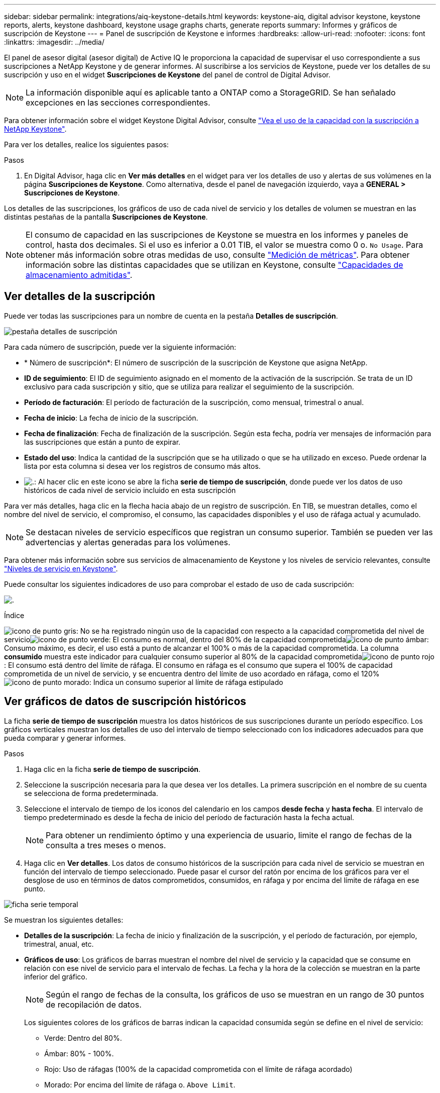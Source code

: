 ---
sidebar: sidebar 
permalink: integrations/aiq-keystone-details.html 
keywords: keystone-aiq, digital advisor keystone, keystone reports, alerts, keystone dashboard, keystone usage graphs charts, generate reports 
summary: Informes y gráficos de suscripción de Keystone 
---
= Panel de suscripción de Keystone e informes
:hardbreaks:
:allow-uri-read: 
:nofooter: 
:icons: font
:linkattrs: 
:imagesdir: ../media/


[role="lead"]
El panel de asesor digital (asesor digital) de Active IQ le proporciona la capacidad de supervisar el uso correspondiente a sus suscripciones a NetApp Keystone y de generar informes. Al suscribirse a los servicios de Keystone, puede ver los detalles de su suscripción y uso en el widget *Suscripciones de Keystone* del panel de control de Digital Advisor.


NOTE: La información disponible aquí es aplicable tanto a ONTAP como a StorageGRID. Se han señalado excepciones en las secciones correspondientes.

Para obtener información sobre el widget Keystone Digital Advisor, consulte https://docs.netapp.com/us-en/active-iq/view_keystone_capacity_utilization.html["Vea el uso de la capacidad con la suscripción a NetApp Keystone"^].

Para ver los detalles, realice los siguientes pasos:

.Pasos
. En Digital Advisor, haga clic en *Ver más detalles* en el widget para ver los detalles de uso y alertas de sus volúmenes en la página *Suscripciones de Keystone*. Como alternativa, desde el panel de navegación izquierdo, vaya a *GENERAL > Suscripciones de Keystone*.


Los detalles de las suscripciones, los gráficos de uso de cada nivel de servicio y los detalles de volumen se muestran en las distintas pestañas de la pantalla *Suscripciones de Keystone*.


NOTE: El consumo de capacidad en las suscripciones de Keystone se muestra en los informes y paneles de control, hasta dos decimales. Si el uso es inferior a 0.01 TIB, el valor se muestra como 0 o. `No Usage`. Para obtener más información sobre otras medidas de uso, consulte link:../concepts/metrics.html#metrics-measurement["Medición de métricas"]. Para obtener información sobre las distintas capacidades que se utilizan en Keystone, consulte link:../concepts/supported-storage-capacity.html["Capacidades de almacenamiento admitidas"].



== Ver detalles de la suscripción

Puede ver todas las suscripciones para un nombre de cuenta en la pestaña *Detalles de suscripción*.

image:aiq-ks-dtls.png["pestaña detalles de suscripción"]

Para cada número de suscripción, puede ver la siguiente información:

* * Número de suscripción*: El número de suscripción de la suscripción de Keystone que asigna NetApp.
* *ID de seguimiento*: El ID de seguimiento asignado en el momento de la activación de la suscripción. Se trata de un ID exclusivo para cada suscripción y sitio, que se utiliza para realizar el seguimiento de la suscripción.
* *Período de facturación*: El período de facturación de la suscripción, como mensual, trimestral o anual.
* *Fecha de inicio*: La fecha de inicio de la suscripción.
* *Fecha de finalización*: Fecha de finalización de la suscripción. Según esta fecha, podría ver mensajes de información para las suscripciones que están a punto de expirar.
* *Estado del uso*: Indica la cantidad de la suscripción que se ha utilizado o que se ha utilizado en exceso. Puede ordenar la lista por esta columna si desea ver los registros de consumo más altos.
* image:aiq-ks-time-icon.png["."]: Al hacer clic en este icono se abre la ficha *serie de tiempo de suscripción*, donde puede ver los datos de uso históricos de cada nivel de servicio incluido en esta suscripción


Para ver más detalles, haga clic en la flecha hacia abajo de un registro de suscripción. En TIB, se muestran detalles, como el nombre del nivel de servicio, el compromiso, el consumo, las capacidades disponibles y el uso de ráfaga actual y acumulado.


NOTE: Se destacan niveles de servicio específicos que registran un consumo superior. También se pueden ver las advertencias y alertas generadas para los volúmenes.

Para obtener más información sobre sus servicios de almacenamiento de Keystone y los niveles de servicio relevantes, consulte link:../concepts/service-levels.html["Niveles de servicio en Keystone"].

Puede consultar los siguientes indicadores de uso para comprobar el estado de uso de cada suscripción:

image:usage-indicator.png["."]

.Índice
image:icon-grey.png["icono de punto gris"]: No se ha registrado ningún uso de la capacidad con respecto a la capacidad comprometida del nivel de servicioimage:icon-green.png["icono de punto verde"]: El consumo es normal, dentro del 80% de la capacidad comprometidaimage:icon-amber.png["icono de punto ámbar"]: Consumo máximo, es decir, el uso está a punto de alcanzar el 100% o más de la capacidad comprometida. La columna *consumido* muestra este indicador para cualquier consumo superior al 80% de la capacidad comprometidaimage:icon-red.png["icono de punto rojo"]: El consumo está dentro del límite de ráfaga. El consumo en ráfaga es el consumo que supera el 100% de capacidad comprometida de un nivel de servicio, y se encuentra dentro del límite de uso acordado en ráfaga, como el 120%image:icon-purple.png["icono de punto morado"]: Indica un consumo superior al límite de ráfaga estipulado



== Ver gráficos de datos de suscripción históricos

La ficha *serie de tiempo de suscripción* muestra los datos históricos de sus suscripciones durante un período específico. Los gráficos verticales muestran los detalles de uso del intervalo de tiempo seleccionado con los indicadores adecuados para que pueda comparar y generar informes.

.Pasos
. Haga clic en la ficha *serie de tiempo de suscripción*.
. Seleccione la suscripción necesaria para la que desea ver los detalles. La primera suscripción en el nombre de su cuenta se selecciona de forma predeterminada.
. Seleccione el intervalo de tiempo de los iconos del calendario en los campos *desde fecha* y *hasta fecha*. El intervalo de tiempo predeterminado es desde la fecha de inicio del período de facturación hasta la fecha actual.
+

NOTE: Para obtener un rendimiento óptimo y una experiencia de usuario, limite el rango de fechas de la consulta a tres meses o menos.

. Haga clic en *Ver detalles*. Los datos de consumo históricos de la suscripción para cada nivel de servicio se muestran en función del intervalo de tiempo seleccionado. Puede pasar el cursor del ratón por encima de los gráficos para ver el desglose de uso en términos de datos comprometidos, consumidos, en ráfaga y por encima del límite de ráfaga en ese punto.


image:aiq-ks-subtime-2.png["ficha serie temporal"]

Se muestran los siguientes detalles:

* *Detalles de la suscripción*: La fecha de inicio y finalización de la suscripción, y el período de facturación, por ejemplo, trimestral, anual, etc.
* *Gráficos de uso*: Los gráficos de barras muestran el nombre del nivel de servicio y la capacidad que se consume en relación con ese nivel de servicio para el intervalo de fechas. La fecha y la hora de la colección se muestran en la parte inferior del gráfico.
+

NOTE: Según el rango de fechas de la consulta, los gráficos de uso se muestran en un rango de 30 puntos de recopilación de datos.

+
Los siguientes colores de los gráficos de barras indican la capacidad consumida según se define en el nivel de servicio:

+
** Verde: Dentro del 80%.
** Ámbar: 80% - 100%.
** Rojo: Uso de ráfagas (100% de la capacidad comprometida con el límite de ráfaga acordado)
** Morado: Por encima del límite de ráfaga o. `Above Limit`.
+

NOTE: Al pasar el ratón por encima de un gráfico de barras, puede ver los datos _Provisional usage_. Este es el uso registrado cuando los datos exactos del período de tiempo no están disponibles y se sustituyen por los datos disponibles en el punto de recopilación de datos anterior.



* *Corriente consumida*: Indicador de la capacidad consumida (en TIB) definido para el nivel de servicio. Este campo utiliza colores específicos para su uso:
+
** Gris: Ninguno.
** Verde: Dentro del 80% de la capacidad comprometida.
** Ámbar: Cualquier consumo superior al 80% de la capacidad comprometida.


* *Ráfaga actual*: Indicador de la capacidad consumida dentro o por encima del límite de ráfaga definido. Cualquier uso dentro del límite de ráfaga acordado, por ejemplo, un 20 % por encima de la capacidad comprometida se encuentra dentro del límite de ráfaga. Se considera un uso adicional por encima del límite de ráfaga. Este campo utiliza colores específicos para su uso:
+
** Gris: Ninguno.
** Rojo: Ráfaga.
** Morado: Por encima del límite de ráfaga.


* *Ráfaga acumulada*: Indicador para el uso acumulado de la ráfaga o la capacidad consumida calculada por mes para el período de facturación actual. El uso de ráfaga acumulado se calcula en función de la capacidad comprometida y consumida para un nivel de servicio: `(consumed - committed)/365.25/12`.
+

NOTE: Los indicadores *consumo actual*, *ráfaga actual* y *ráfaga acumulada* determinan el consumo con respecto al período de facturación de la suscripción y no se basan en el intervalo de fechas de la consulta.





== Ver detalles del sistema

En la ficha *Detalles del sistema*, puede ver el consumo y otros detalles de los volúmenes en ONTAP. Para StorageGRID, esta pestaña muestra los nodos y su uso individual en su entorno de almacenamiento de objetos.

.<strong> OLUME </strong>
[%collapsible]
====
Para ONTAP, la pestaña *Detalles del sistema* muestra información, como el uso de la capacidad, el tipo de volumen, el clúster, el agregado y el nivel de servicio de los volúmenes del entorno de almacenamiento gestionado por la suscripción a Keystone.

.Pasos
. Haga clic en la ficha *Detalles del sistema*.
. Seleccione el número de suscripción. De forma predeterminada, se selecciona el primer número de suscripción disponible.
+
Se muestran los detalles del volumen. Puede desplazarse por las columnas y obtener más información al pasar el ratón por los iconos de información situados junto a los encabezados de las columnas. Puede ordenar por las columnas y filtrar las listas para ver información específica.

+

NOTE: Puede copiar números de serie de nodos individuales haciendo clic en el botón *Copiar series de nodos*.



image:aiq-ks-sysdtls.png["pestaña detalles del sistema"]

====
.Nodos <strong> de bajo rendimiento y </strong> de consumo detallados
[%collapsible]
====
Para StorageGRID, esta pestaña muestra el uso físico de los nodos en el entorno de almacenamiento de objetos.

.Pasos
. Haga clic en la ficha *Detalles del sistema*.
. Seleccione el número de suscripción. De forma predeterminada, se selecciona el primer número de suscripción disponible. Al seleccionar el número de suscripción, se habilita el enlace de detalles del almacenamiento de objetos.
+
image:sg-link.png["Ventana emergente de StorageGRID"]

. Haga clic en el enlace para ver los nombres de los nodos y los detalles de uso físico de cada nodo.
+
image:sg-link-2.png["Ventana emergente de StorageGRID"]



====


== Generar informes

Puede generar y ver informes para los detalles de su suscripción, datos de uso históricos de un intervalo de tiempo y detalles del sistema desde cada una de las pestañas haciendo clic en el botón de descarga: image:download-icon.png["icono de descarga de informe"]

Los detalles se generan en formato CSV que se puede guardar para usarlo más adelante.

Un informe de ejemplo para la ficha *serie de tiempo de suscripción*, donde se convierten los datos gráficos:

image:report.png["csv del informe"]



== Ver las alertas

Las alertas de la consola envían mensajes de precaución que le permiten comprender los problemas que se producen en el entorno de almacenamiento.

Las alertas pueden ser de dos tipos:

* *Información*: Para problemas, como sus suscripciones que están a punto de finalizar, puede ver alertas de información. Pase el cursor sobre el icono de información para obtener más información sobre el problema.
* *Advertencia*: Los problemas, como el incumplimiento, se muestran como advertencias. Por ejemplo, si hay volúmenes en los clústeres gestionados que no tienen asociadas políticas de QoS (AQoS) adaptativa, puede ver un mensaje de advertencia. Puede hacer clic en el enlace del mensaje de advertencia para ver la lista de los volúmenes no compatibles en la ficha *Detalles del sistema*.
+
Para obtener información acerca de las políticas AQoS, consulte link:../concepts/qos.html["Calidad de servicio adaptativa"].



image:alert-aiq.png["alerta"]

Póngase en contacto con el soporte de NetApp si desea obtener más información sobre estos mensajes de precaución y advertencia. Para obtener información acerca de cómo elevar solicitudes de servicio, consulte link:../concepts/gssc.html#generating-service-requests["Generando solicitudes de servicio"].
